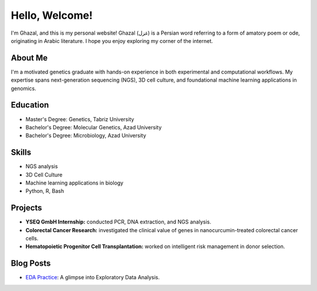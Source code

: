 .. title: Home
.. slug: index
.. date: 2025-03-01 14:52:46 UTC
.. tags: 
.. category: 
.. link: 
.. description: Welcome to Ghazal's personal website.
.. type: text

Hello, Welcome!
================

I'm Ghazal, and this is my personal website! Ghazal (غزل) is a Persian word referring to a form of amatory poem or ode, originating in Arabic literature. I hope you enjoy exploring my corner of the internet.

About Me
--------

I'm a motivated genetics graduate with hands-on experience in both experimental and computational workflows. My expertise spans next-generation sequencing (NGS), 3D cell culture, and foundational machine learning applications in genomics.

Education
---------

*   Master's Degree: Genetics, Tabriz University
*   Bachelor's Degree: Molecular Genetics, Azad University
*   Bachelor's Degree: Microbiology, Azad University

Skills
------

*   NGS analysis
*   3D Cell Culture
*   Machine learning applications in biology
*   Python, R, Bash

Projects
--------

*   **YSEQ GmbH Internship:** conducted PCR, DNA extraction, and NGS analysis.
*   **Colorectal Cancer Research:** investigated the clinical value of genes in nanocurcumin-treated colorectal cancer cells.
*   **Hematopoietic Progenitor Cell Transplantation:** worked on intelligent risk management in donor selection.

Blog Posts
----------

*   `EDA Practice <blog/eda-practice>`_: A glimpse into Exploratory Data Analysis.
